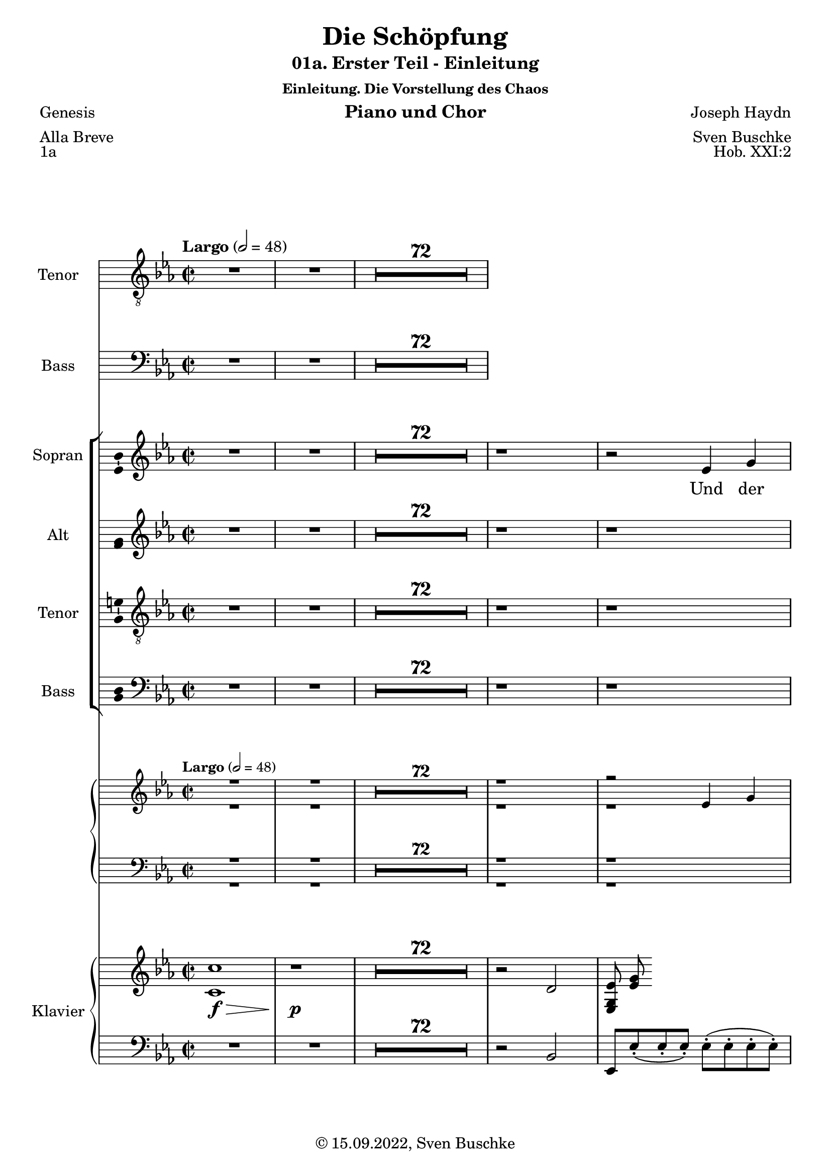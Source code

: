 \version "2.22.2"
\language "english"

\header {
  title = "Die Schöpfung"
  subtitle = "01a. Erster Teil - Einleitung"
  subsubtitle = "Einleitung. Die Vorstellung des Chaos"
  instrument = "Piano und Chor"
  composer = "Joseph Haydn"
  arranger = "Sven Buschke"
  poet = "Genesis"
  meter = "Alla Breve"
  piece = "1a"
  opus = "Hob. XXI:2"
  copyright = "© 15.09.2022, Sven Buschke"
  tagline = "Schöpfungsgeschichte der Priesterschrift"
}

\paper {
  #(set-paper-size "a4")
}

\layout {
  \context {
    \Voice
    \consists "Melody_engraver"
    \override Stem #'neutral-direction = #'()
  }
}

global = {
  \compressEmptyMeasures
  \key c \minor
  \time 2/2
  \tempo "Largo" 2=48
}

tenorVoice = \relative c' {
  \global
  \dynamicUp
  % Music follows here.
  R1*74
}

verseTenorVoice = \lyricmode {
  % Lyrics follow here.
  R1*74
}

bassVoice = \relative c {
  \global
  \dynamicUp
  % Music follows here.
  R1*74
}

verseBassVoice = \lyricmode {
  % Lyrics follow here.
  R1*74
}

soprano = \relative c'' {
  \global
  % Music follows here.
  R1*74
  r1 r2 ef,4 g bf2 bf4
  4. 8 4 4

}

alto = \relative c' {
  \global
  % Music follows here.
  R1*74
  r1 r1
  r4 f2 4
  g4 2
}

tenor = \relative c' {
  \global
  % Music follows here.
  R1*74
  r1 r1
  r4 af2 4
  g bf2 g4
  g8 g g g g4 g 8 g
  g2 g
  r2 g4 g
  ef'2 r
  r
  r8 c c c
  c2 r
  g2 g4 g
  e'1
  R1*10
}

bass = \relative c {
  \global
  % Music follows here.
  R1*74
  r1 r1
  r4 bf2 d4
}

sopranoVerse = \lyricmode {
  % Lyrics follow here.
  Und der Geist Got --
}

altoVerse = \lyricmode {
  % Lyrics follow here.
  Und der Geist Got -- tes schweb -- te auf der Flä -- che der

}

tenorVerse = \lyricmode {
  % Lyrics follow here.
  Und der Geist Got -- tes schweb -- te auf der Flä -- che der Was -- ser;
  und Gott sprach:
  Es wer -- de Licht,
  und es ward Licht.
}

bassVerse = \lyricmode {
  % Lyrics follow here.
  Und der Geist Got --
}

pianoReduction = \new PianoStaff \with {
  fontSize = #-1
  \override StaffSymbol #'staff-space = #(magstep -1)
} <<
  \new Staff \with {
    \consists "Mark_engraver"
    \consists "Metronome_mark_engraver"
    \remove "Staff_performer"
  } {
    #(set-accidental-style 'piano)
    <<
      \soprano \\
      \alto
    >>
  }
  \new Staff \with {
    \remove "Staff_performer"
  } {
    \clef bass
    #(set-accidental-style 'piano)
    <<
      \tenor \\
      \bass
    >>
  }
>>

rehearsalMidi = #
(define-music-function
 (parser location name midiInstrument lyrics) (string? string? ly:music?)
 #{
   \unfoldRepeats <<
     \new Staff = "soprano" \new Voice = "soprano" { \soprano }
     \new Staff = "alto" \new Voice = "alto" { \alto }
     \new Staff = "tenor" \new Voice = "tenor" { \tenor }
     \new Staff = "bass" \new Voice = "bass" { \bass }
     \context Staff = $name {
       \set Score.midiMinimumVolume = #0.5
       \set Score.midiMaximumVolume = #0.5
       \set Score.tempoWholesPerMinute = #(ly:make-moment 48 2)
       \set Staff.midiMinimumVolume = #0.8
       \set Staff.midiMaximumVolume = #1.0
       \set Staff.midiInstrument = $midiInstrument
     }
     \new Lyrics \with {
       alignBelowContext = $name
     } \lyricsto $name $lyrics
   >>
 #})

right = \relative c'' {
  \global
  % Music follows here.
  <c, c'>1\f\> r1\p R1*72
  r2 d2 <ef, g ef'>8 <ef' g>
}

left = \relative c' {
  \global
  % Music follows here.
  R1*74
  r2 bf,2
  ef,8 ef'-.( ef-. ef-.) ef-.( ef-. ef-. ef-.)
  ef-.( ef-. ef-. ef-.) ef-.( ef-. ef-. ef-.)
  d-.( d-. d-. d-. ) d-.( d-. d-. d-. )

}

tenorVoicePart = \new Staff \with {
  instrumentName = "Tenor"
  shortInstrumentName = "T."
  midiInstrument = "choir aahs"
  \consists "Ambitus_engraver"
} { \clef "treble_8" \tenorVoice }
\addlyrics { \verseTenorVoice }

bassVoicePart = \new Staff \with {
  instrumentName = "Bass"
  shortInstrumentName = "B."
  midiInstrument = "choir aahs"
  \consists "Ambitus_engraver"
} { \clef bass \bassVoice }
\addlyrics { \verseBassVoice }


choirPart = <<
  \new ChoirStaff <<
    \new Staff \with {
      midiInstrument = "choir aahs"
      instrumentName = "Sopran"
      shortInstrumentName = "S."
      \consists "Ambitus_engraver"
    } { \soprano }
    \addlyrics { \sopranoVerse }
    \new Staff \with {
      midiInstrument = "choir aahs"
      instrumentName = "Alt"
      shortInstrumentName = "A."
      \consists "Ambitus_engraver"
    } { \alto }
    \addlyrics { \altoVerse }
    \new Staff \with {
      midiInstrument = "choir aahs"
      instrumentName = "Tenor"
      shortInstrumentName = "T."
      \consists "Ambitus_engraver"
    } { \clef "treble_8" \tenor }
    \addlyrics { \tenorVerse }
    \new Staff \with {
      midiInstrument = "choir aahs"
      instrumentName = "Bass"
      shortInstrumentName = "B."
      \consists "Ambitus_engraver"
    } { \clef bass \bass }
    \addlyrics { \bassVerse }
  >>
  \pianoReduction
>>

% choirPart = <<
%   \new ChoirStaff <<
%     \new Staff = "sa" \with {
%       midiInstrument = "choir aahs"
%       instrumentName = \markup \center-column { "Sopran" "Alt" }
%       shortInstrumentName = \markup \center-column { "S." "A." }
%     } <<
%       \new Voice = "soprano" \with {
%         \consists "Ambitus_engraver"
%       } { \voiceOne \soprano }
%       \new Voice = "alto" \with {
%         \consists "Ambitus_engraver"
%         \override Ambitus #'X-offset = #2.0
%       } { \voiceTwo \alto }
%     >>
%     \new Lyrics \with {
%       alignAboveContext = "sa"
%       \override VerticalAxisGroup #'staff-affinity = #DOWN
%     } \lyricsto "soprano" \sopranoVerse
%     \new Lyrics \lyricsto "alto" \altoVerse
%     \new Staff = "tb" \with {
%       midiInstrument = "choir aahs"
%       instrumentName = \markup \center-column { "Tenor" "Bass" }
%       shortInstrumentName = \markup \center-column { "T." "B." }
%     } <<
%       \clef bass
%       \new Voice = "tenor" \with {
%         \consists "Ambitus_engraver"
%       } { \voiceOne \tenor }
%       \new Voice = "bass" \with {
%         \consists "Ambitus_engraver"
%         \override Ambitus #'X-offset = #2.0
%       } { \voiceTwo \bass }
%     >>
%     \new Lyrics \with {
%       alignAboveContext = "tb"
%       \override VerticalAxisGroup #'staff-affinity = #DOWN
%     } \lyricsto "tenor" \tenorVerse
%     \new Lyrics \lyricsto "bass" \bassVerse
%   >>
%   \pianoReduction
% >>

pianoPart = \new PianoStaff \with {
  instrumentName = "Klavier"
  shortInstrumentName = "Kl."
} <<
  \new Staff = "right" \with {
    midiInstrument = "acoustic grand"
  } \right
  \new Staff = "left" \with {
    midiInstrument = "acoustic grand"
  } { \clef bass \left }
>>

\score {
  <<
    \tenorVoicePart
    \bassVoicePart
    \choirPart
    \pianoPart
  >>
  \layout { }
  \midi { }
}

% Rehearsal MIDI files:
\book {
  \bookOutputSuffix "soprano"
  \score {
    \rehearsalMidi "soprano" "soprano sax" \sopranoVerse
    \midi { }
  }
}

\book {
  \bookOutputSuffix "alto"
  \score {
    \rehearsalMidi "alto" "soprano sax" \altoVerse
    \midi { }
  }
}

\book {
  \bookOutputSuffix "tenor"
  \score {
    \rehearsalMidi "tenor" "tenor sax" \tenorVerse
    \midi { }
  }
}

\book {
  \bookOutputSuffix "bass"
  \score {
    \rehearsalMidi "bass" "tenor sax" \bassVerse
    \midi { }
  }
}


